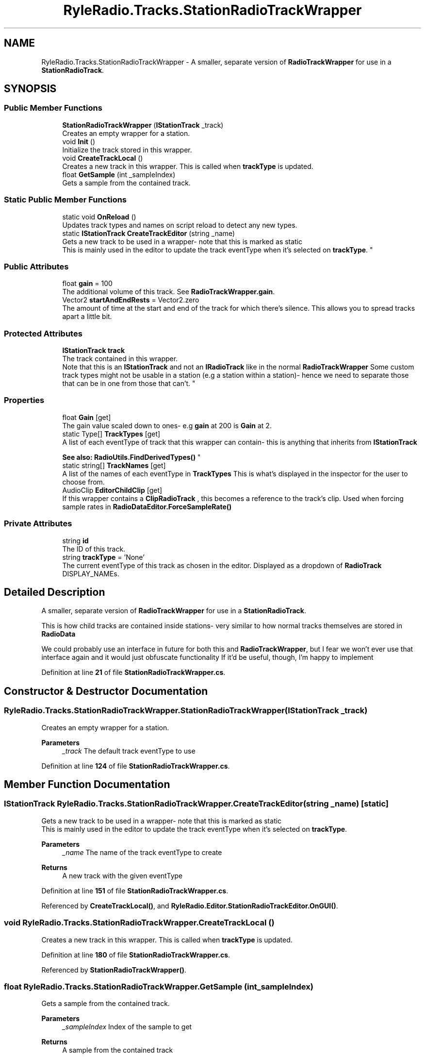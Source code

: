 .TH "RyleRadio.Tracks.StationRadioTrackWrapper" 3 "Fri Oct 24 2025" "Version 1.0.0" "Ryle Radio" \" -*- nroff -*-
.ad l
.nh
.SH NAME
RyleRadio.Tracks.StationRadioTrackWrapper \- A smaller, separate version of \fBRadioTrackWrapper\fP for use in a \fBStationRadioTrack\fP\&.  

.SH SYNOPSIS
.br
.PP
.SS "Public Member Functions"

.in +1c
.ti -1c
.RI "\fBStationRadioTrackWrapper\fP (\fBIStationTrack\fP _track)"
.br
.RI "Creates an empty wrapper for a station\&. "
.ti -1c
.RI "void \fBInit\fP ()"
.br
.RI "Initialize the track stored in this wrapper\&. "
.ti -1c
.RI "void \fBCreateTrackLocal\fP ()"
.br
.RI "Creates a new track in this wrapper\&. This is called when \fBtrackType\fP is updated\&. "
.ti -1c
.RI "float \fBGetSample\fP (int _sampleIndex)"
.br
.RI "Gets a sample from the contained track\&. "
.in -1c
.SS "Static Public Member Functions"

.in +1c
.ti -1c
.RI "static void \fBOnReload\fP ()"
.br
.RI "Updates track types and names on script reload to detect any new types\&. "
.ti -1c
.RI "static \fBIStationTrack\fP \fBCreateTrackEditor\fP (string _name)"
.br
.RI "Gets a new track to be used in a wrapper- note that this is marked as \fRstatic\fP
.br
 This is mainly used in the editor to update the track eventType when it's selected on \fBtrackType\fP\&. "
.in -1c
.SS "Public Attributes"

.in +1c
.ti -1c
.RI "float \fBgain\fP = 100"
.br
.RI "The additional volume of this track\&. See \fBRadioTrackWrapper\&.gain\fP\&. "
.ti -1c
.RI "Vector2 \fBstartAndEndRests\fP = Vector2\&.zero"
.br
.RI "The amount of time at the start and end of the track for which there's silence\&. This allows you to spread tracks apart a little bit\&. "
.in -1c
.SS "Protected Attributes"

.in +1c
.ti -1c
.RI "\fBIStationTrack\fP \fBtrack\fP"
.br
.RI "The track contained in this wrapper\&.
.br
 Note that this is an \fBIStationTrack\fP and not an \fBIRadioTrack\fP like in the normal \fBRadioTrackWrapper\fP Some custom track types might not be usable in a station (e\&.g a station within a station)- hence we need to separate those that can be in one from those that can't\&. "
.in -1c
.SS "Properties"

.in +1c
.ti -1c
.RI "float \fBGain\fP\fR [get]\fP"
.br
.RI "The gain value scaled down to ones- e\&.g \fBgain\fP at 200 is \fBGain\fP at 2\&. "
.ti -1c
.RI "static Type[] \fBTrackTypes\fP\fR [get]\fP"
.br
.RI "A list of each eventType of track that this wrapper can contain- this is anything that inherits from \fBIStationTrack\fP 
.br

.br
\fBSee also: \fP \fBRadioUtils\&.FindDerivedTypes()\fP "
.ti -1c
.RI "static string[] \fBTrackNames\fP\fR [get]\fP"
.br
.RI "A list of the names of each eventType in \fBTrackTypes\fP This is what's displayed in the inspector for the user to choose from\&. "
.ti -1c
.RI "AudioClip \fBEditorChildClip\fP\fR [get]\fP"
.br
.RI "If this wrapper contains a \fBClipRadioTrack\fP , this becomes a reference to the track's clip\&. Used when forcing sample rates in \fBRadioDataEditor\&.ForceSampleRate()\fP "
.in -1c
.SS "Private Attributes"

.in +1c
.ti -1c
.RI "string \fBid\fP"
.br
.RI "The ID of this track\&. "
.ti -1c
.RI "string \fBtrackType\fP = 'None'"
.br
.RI "The current eventType of this track as chosen in the editor\&. Displayed as a dropdown of \fBRadioTrack\fP \fRDISPLAY_NAME\fPs\&. "
.in -1c
.SH "Detailed Description"
.PP 
A smaller, separate version of \fBRadioTrackWrapper\fP for use in a \fBStationRadioTrack\fP\&. 

This is how child tracks are contained inside stations- very similar to how normal tracks themselves are stored in \fBRadioData\fP

.PP
We could probably use an interface in future for both this and \fBRadioTrackWrapper\fP, but I fear we won't ever use that interface again and it would just obfuscate functionality If it'd be useful, though, I'm happy to implement 
.PP
Definition at line \fB21\fP of file \fBStationRadioTrackWrapper\&.cs\fP\&.
.SH "Constructor & Destructor Documentation"
.PP 
.SS "RyleRadio\&.Tracks\&.StationRadioTrackWrapper\&.StationRadioTrackWrapper (\fBIStationTrack\fP _track)"

.PP
Creates an empty wrapper for a station\&. 
.PP
\fBParameters\fP
.RS 4
\fI_track\fP The default track eventType to use
.RE
.PP

.PP
Definition at line \fB124\fP of file \fBStationRadioTrackWrapper\&.cs\fP\&.
.SH "Member Function Documentation"
.PP 
.SS "\fBIStationTrack\fP RyleRadio\&.Tracks\&.StationRadioTrackWrapper\&.CreateTrackEditor (string _name)\fR [static]\fP"

.PP
Gets a new track to be used in a wrapper- note that this is marked as \fRstatic\fP
.br
 This is mainly used in the editor to update the track eventType when it's selected on \fBtrackType\fP\&. 
.PP
\fBParameters\fP
.RS 4
\fI_name\fP The name of the track eventType to create
.RE
.PP
\fBReturns\fP
.RS 4
A new track with the given eventType
.RE
.PP

.PP
Definition at line \fB151\fP of file \fBStationRadioTrackWrapper\&.cs\fP\&.
.PP
Referenced by \fBCreateTrackLocal()\fP, and \fBRyleRadio\&.Editor\&.StationRadioTrackEditor\&.OnGUI()\fP\&.
.SS "void RyleRadio\&.Tracks\&.StationRadioTrackWrapper\&.CreateTrackLocal ()"

.PP
Creates a new track in this wrapper\&. This is called when \fBtrackType\fP is updated\&. 
.PP
Definition at line \fB180\fP of file \fBStationRadioTrackWrapper\&.cs\fP\&.
.PP
Referenced by \fBStationRadioTrackWrapper()\fP\&.
.SS "float RyleRadio\&.Tracks\&.StationRadioTrackWrapper\&.GetSample (int _sampleIndex)"

.PP
Gets a sample from the contained track\&. 
.PP
\fBParameters\fP
.RS 4
\fI_sampleIndex\fP Index of the sample to get
.RE
.PP
\fBReturns\fP
.RS 4
A sample from the contained track
.RE
.PP

.PP
Definition at line \fB190\fP of file \fBStationRadioTrackWrapper\&.cs\fP\&.
.SS "void RyleRadio\&.Tracks\&.StationRadioTrackWrapper\&.Init ()"

.PP
Initialize the track stored in this wrapper\&. 
.PP
Definition at line \fB172\fP of file \fBStationRadioTrackWrapper\&.cs\fP\&.
.PP
Referenced by \fBRyleRadio\&.Tracks\&.StationRadioTrack\&.Init()\fP\&.
.SS "void RyleRadio\&.Tracks\&.StationRadioTrackWrapper\&.OnReload ()\fR [static]\fP"

.PP
Updates track types and names on script reload to detect any new types\&. 
.PP
Definition at line \fB138\fP of file \fBStationRadioTrackWrapper\&.cs\fP\&.
.SH "Member Data Documentation"
.PP 
.SS "float RyleRadio\&.Tracks\&.StationRadioTrackWrapper\&.gain = 100"

.PP
The additional volume of this track\&. See \fBRadioTrackWrapper\&.gain\fP\&. 
.PP
Definition at line \fB31\fP of file \fBStationRadioTrackWrapper\&.cs\fP\&.
.PP
Referenced by \fBStationRadioTrackWrapper()\fP\&.
.SS "string RyleRadio\&.Tracks\&.StationRadioTrackWrapper\&.id\fR [private]\fP"

.PP
The ID of this track\&. 
.PP
Definition at line \fB26\fP of file \fBStationRadioTrackWrapper\&.cs\fP\&.
.SS "Vector2 RyleRadio\&.Tracks\&.StationRadioTrackWrapper\&.startAndEndRests = Vector2\&.zero"

.PP
The amount of time at the start and end of the track for which there's silence\&. This allows you to spread tracks apart a little bit\&. 
.PP
Definition at line \fB36\fP of file \fBStationRadioTrackWrapper\&.cs\fP\&.
.PP
Referenced by \fBGetSample()\fP\&.
.SS "\fBIStationTrack\fP RyleRadio\&.Tracks\&.StationRadioTrackWrapper\&.track\fR [protected]\fP"

.PP
The track contained in this wrapper\&.
.br
 Note that this is an \fBIStationTrack\fP and not an \fBIRadioTrack\fP like in the normal \fBRadioTrackWrapper\fP Some custom track types might not be usable in a station (e\&.g a station within a station)- hence we need to separate those that can be in one from those that can't\&. 
.PP
Definition at line \fB50\fP of file \fBStationRadioTrackWrapper\&.cs\fP\&.
.PP
Referenced by \fBCreateTrackLocal()\fP, \fBGetSample()\fP, \fBInit()\fP, and \fBStationRadioTrackWrapper()\fP\&.
.SS "string RyleRadio\&.Tracks\&.StationRadioTrackWrapper\&.trackType = 'None'\fR [private]\fP"

.PP
The current eventType of this track as chosen in the editor\&. Displayed as a dropdown of \fBRadioTrack\fP \fRDISPLAY_NAME\fPs\&. 
.PP
Definition at line \fB42\fP of file \fBStationRadioTrackWrapper\&.cs\fP\&.
.PP
Referenced by \fBCreateTrackLocal()\fP\&.
.SH "Property Documentation"
.PP 
.SS "AudioClip RyleRadio\&.Tracks\&.StationRadioTrackWrapper\&.EditorChildClip\fR [get]\fP"

.PP
If this wrapper contains a \fBClipRadioTrack\fP , this becomes a reference to the track's clip\&. Used when forcing sample rates in \fBRadioDataEditor\&.ForceSampleRate()\fP 
.PP
Definition at line \fB117\fP of file \fBStationRadioTrackWrapper\&.cs\fP\&.
.PP
Referenced by \fBRyleRadio\&.Editor\&.RadioDataEditor\&.ForceClipsToSampleRate()\fP\&.
.SS "float RyleRadio\&.Tracks\&.StationRadioTrackWrapper\&.Gain\fR [get]\fP"

.PP
The gain value scaled down to ones- e\&.g \fBgain\fP at 200 is \fBGain\fP at 2\&. 
.PP
Definition at line \fB73\fP of file \fBStationRadioTrackWrapper\&.cs\fP\&.
.SS "string [] RyleRadio\&.Tracks\&.StationRadioTrackWrapper\&.TrackNames\fR [static]\fP, \fR [get]\fP, \fR [private]\fP"

.PP
A list of the names of each eventType in \fBTrackTypes\fP This is what's displayed in the inspector for the user to choose from\&. 
.PP
Definition at line \fB100\fP of file \fBStationRadioTrackWrapper\&.cs\fP\&.
.PP
Referenced by \fBCreateTrackEditor()\fP\&.
.SS "Type [] RyleRadio\&.Tracks\&.StationRadioTrackWrapper\&.TrackTypes\fR [static]\fP, \fR [get]\fP, \fR [private]\fP"

.PP
A list of each eventType of track that this wrapper can contain- this is anything that inherits from \fBIStationTrack\fP 
.br

.br
\fBSee also: \fP \fBRadioUtils\&.FindDerivedTypes()\fP 
.PP
Definition at line \fB82\fP of file \fBStationRadioTrackWrapper\&.cs\fP\&.
.PP
Referenced by \fBCreateTrackEditor()\fP\&.

.SH "Author"
.PP 
Generated automatically by Doxygen for Ryle Radio from the source code\&.
